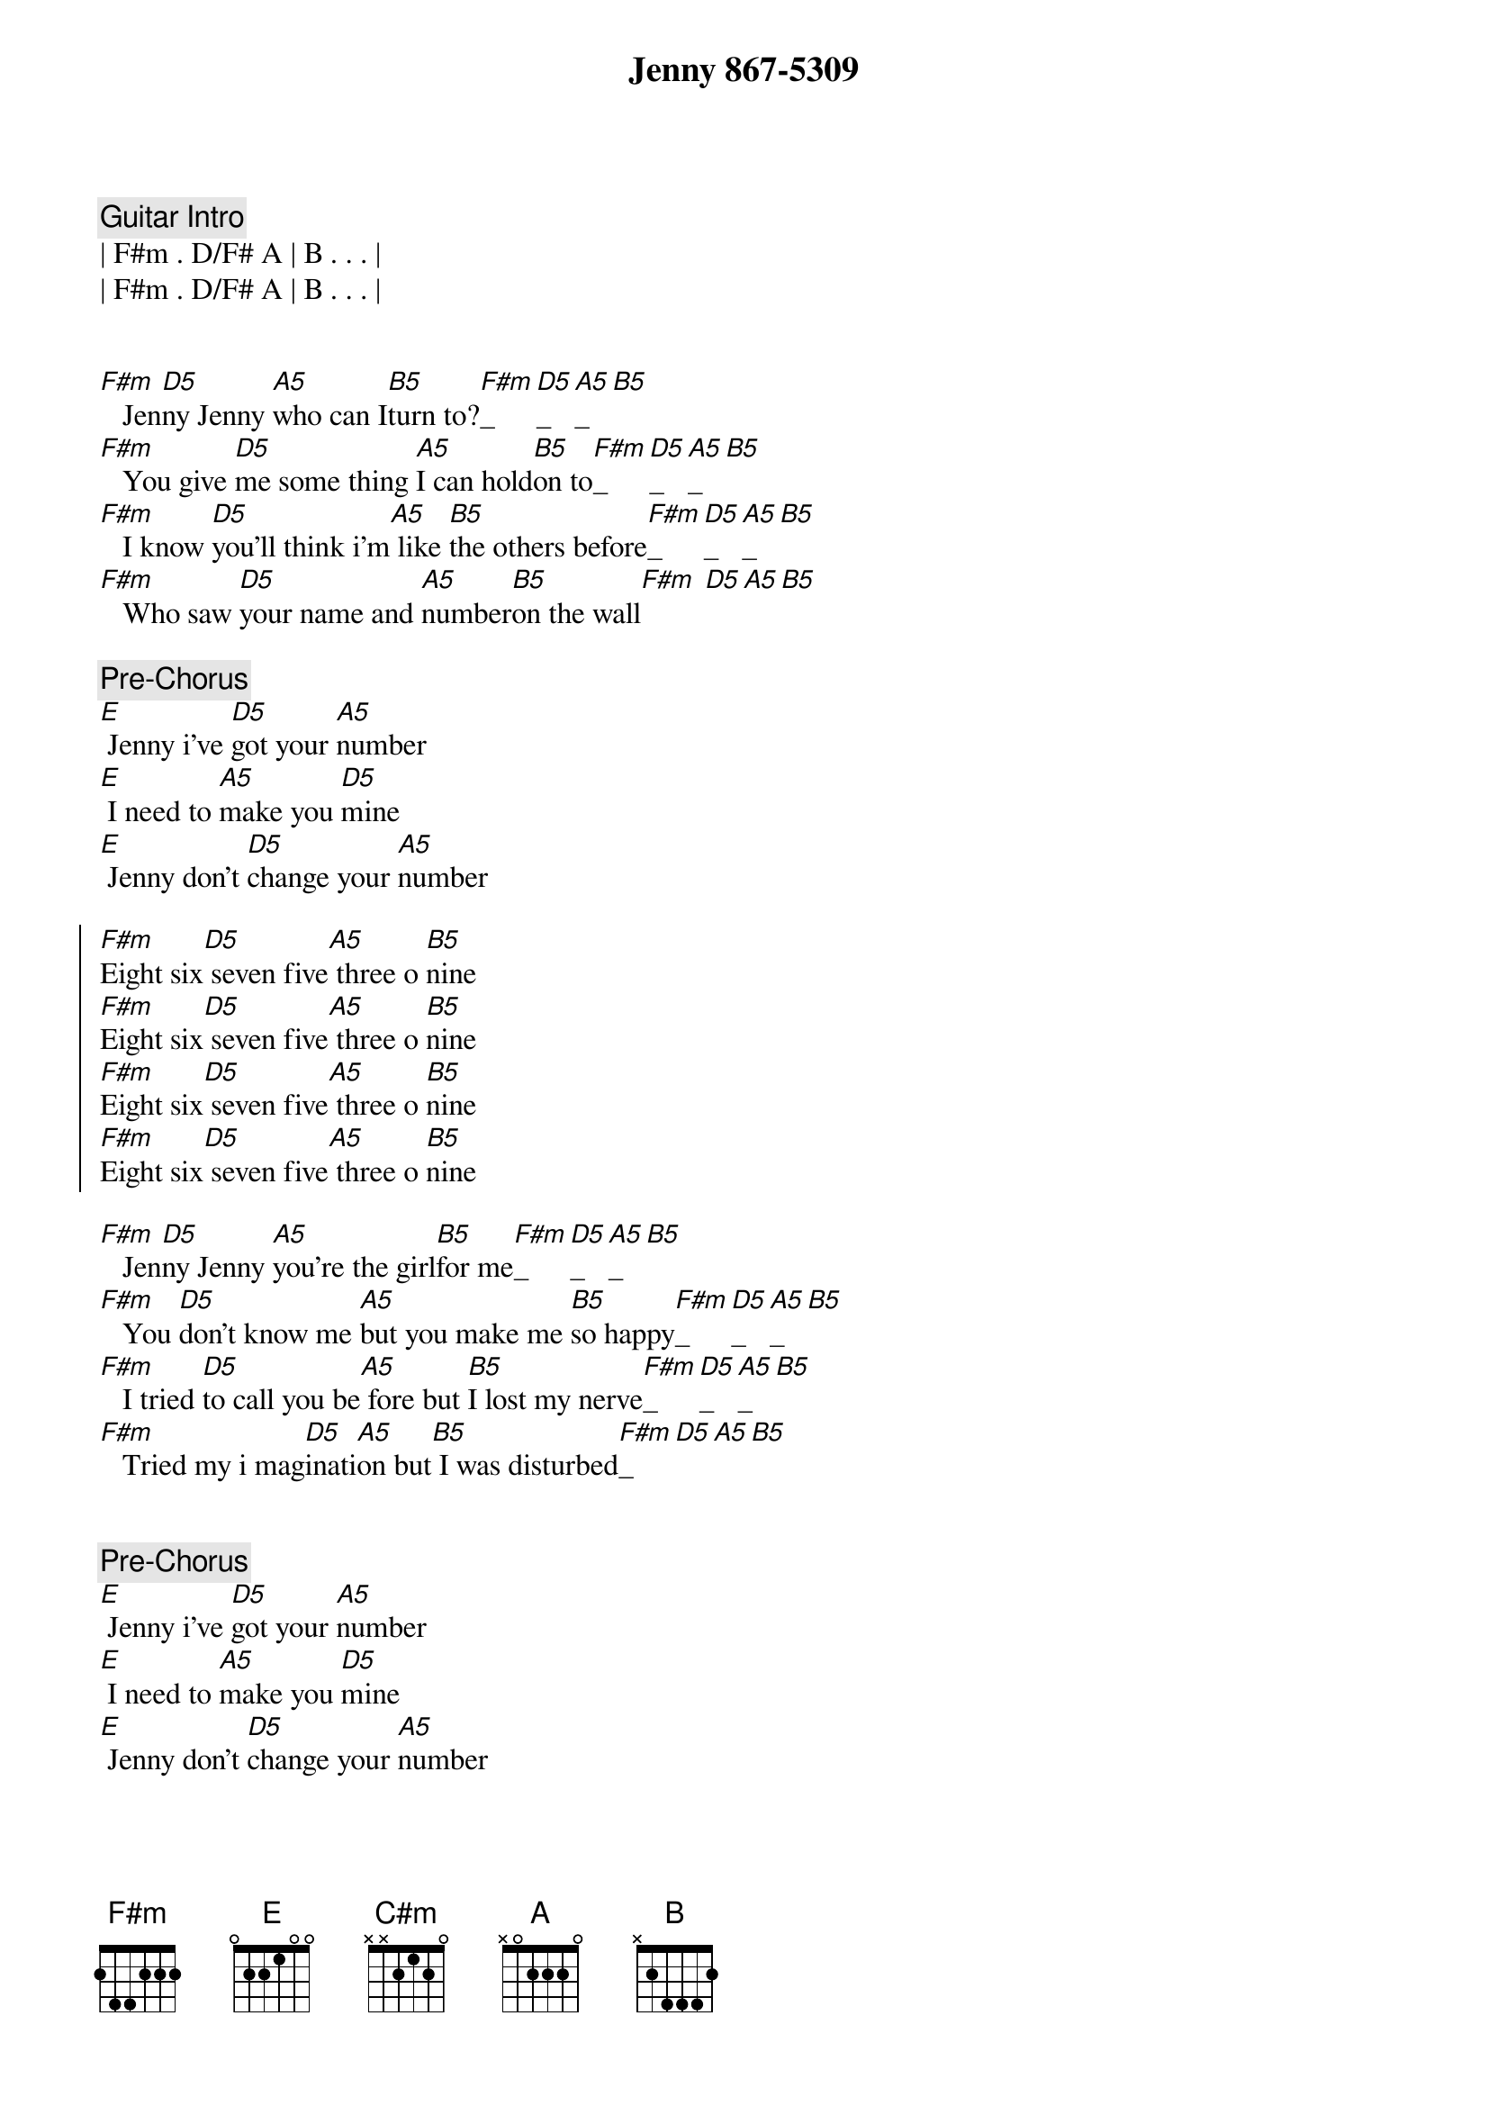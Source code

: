 {title: Jenny 867-5309}
{artist: Tommie Tutone}
{key: F#m}
{duration: 3:12}
{tempo: 138}

{comment: Guitar Intro}
| F#m . D/F# A | B . . . |
| F#m . D/F# A | B . . . | 


{start_of_verse}
[F#m]   Jen[D5]ny Jenny [A5]who can I[B5]turn to?[F#m]_[D5]_[A5]_[B5]  
[F#m]   You give [D5]me some thing [A5]I can hold[B5]on to[F#m]_[D5]_[A5]_[B5]
[F#m]   I know [D5]you'll think i'm[A5] like [B5]the others before[F#m]_[D5]_[A5]_[B5]  
[F#m]   Who saw [D5]your name and [A5]number[B5]on the wall[F#m] [D5][A5][B5]
{end_of_verse}

{comment: Pre-Chorus}
[E] Jenny i've [D5]got your [A5]number
[E] I need to [A5]make you [D5]mine
[E] Jenny don't [D5]change your [A5]number

{start_of_chorus}
[F#m]Eight six[D5] seven five[A5] three o [B5]nine
[F#m]Eight six[D5] seven five[A5] three o [B5]nine
[F#m]Eight six[D5] seven five[A5] three o [B5]nine
[F#m]Eight six[D5] seven five[A5] three o [B5]nine
{end_of_chorus}

{start_of_verse}
[F#m]   Jen[D5]ny Jenny [A5]you're the girl[B5]for me[F#m]_[D5]_[A5]_[B5] 
[F#m]   You [D5]don't know me [A5]but you make me [B5]so happy[F#m]_[D5]_[A5]_[B5] 
[F#m]   I tried [D5]to call you be[A5] fore but [B5]I lost my nerve[F#m]_[D5]_[A5]_[B5] 
[F#m]   Tried my i mag[D5]inati[A5]on but[B5] I was disturbed[F#m]_[D5][A5][B5]
{end_of_verse}


{comment: Pre-Chorus}
[E] Jenny i've [D5]got your [A5]number
[E] I need to [A5]make you [D5]mine
[E] Jenny don't [D5]change your [A5]number


{start_of_chorus}
[F#m]Eight six[D5] seven five[A5] three o [B5]nine
[F#m]Eight six[D5] seven five[A5] three o [B5]nine
[F#m]Eight six[D5] seven five[A5] three o [B5]nine
[F#m]Eight six[D5] seven five[A5] three o [B5]nine
{end_of_chorus}


{comment: Bridge}
[C#m]   I got it, (I [E]got it), I got it
[F#m]   I got your [A]number on the [B]wall
[C#m]   I got it, (I [E]got it), I got it
For a [F#m]good time, for a [A]good time [B]call


{comment: Solo}
| F#m . D A | B . . . | 
| F#m . D A | B . . . | 
| F#m . D A | B . . . | 
| F#m . D A | B . . . | 

{comment: Pre-Chorus}
[B5]Hey!
[E] Jenny don't [D5]change your number[E]
I need to [A5]make you [D5]mine[E]
Jenny I [D5]called your [A5]number[F#m]


{start_of_chorus}
[F#m]Eight six[D5] seven five[A5] three o [B5]nine
[F#m]Eight six[D5] seven five[A5] three o [B5]nine
[F#m]Eight six[D5] seven five[A5] three o [B5]nine
[F#m]Eight six[D5] seven five[A5] three o [B5]nine
{end_of_chorus}


{comment: Outro}
[F#m]   Jen[D5]ny, Jenny, [A5]who can I[B5]turn to?
[F#m]Eight six[D5] seven five[A5] three o [B5]nine
For the [F#m]price of a[D5] dime I can[A5] always[B5]turn to you
[F#m]Eight six[D5] seven five[A5] three o [B5]nine
Eight six[D5] seven five[A5] three o [B5]nine
[F#m]Eight six[D5] seven five[A5] three o [B5]nine
[F#m]Eight six[D5] seven five[A5] three o [B5]nine
[F#m]Eight six[D5] seven five[A5] three o [B5]nine
Eight six[D5] seven five[A5] three o [B5]nine
[F#m]Eight six[D5] seven five[A5] three o [B5]nine
[F#m]Eight six[D5] seven five[A5] three o [B5]nine
